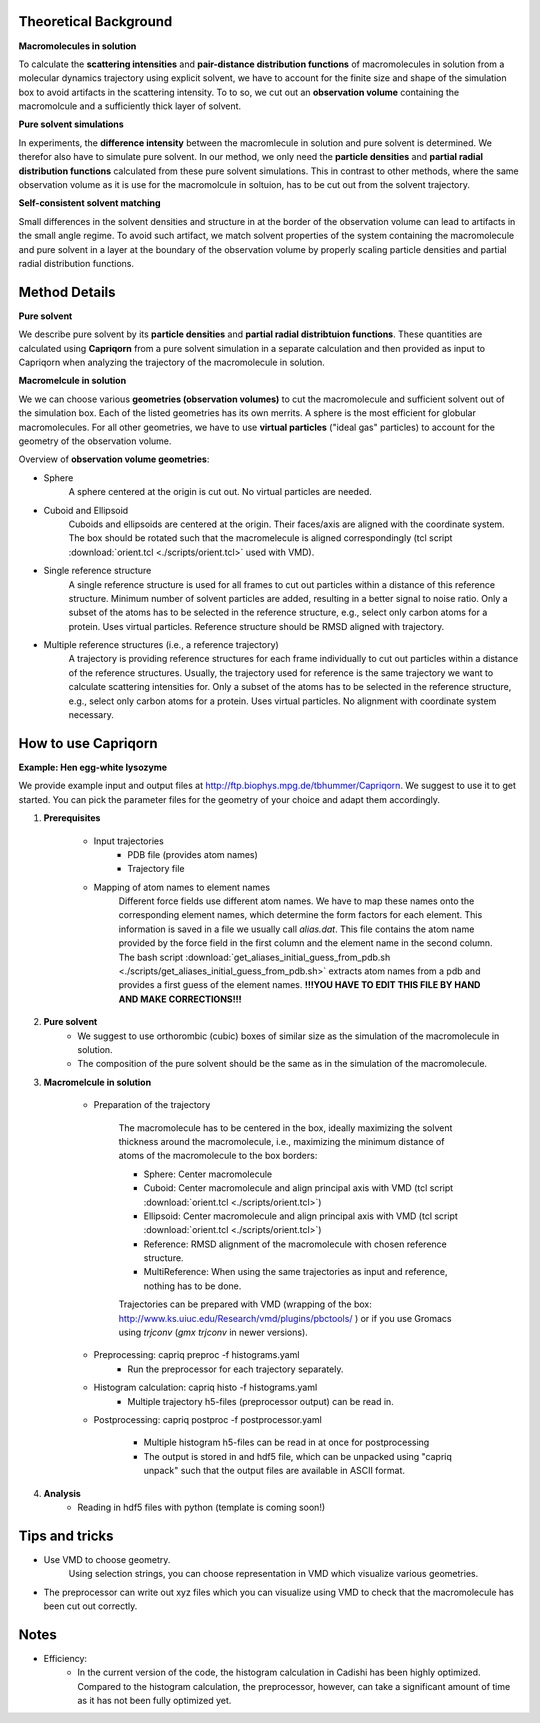 
Theoretical Background
======================

**Macromolecules in solution**

To calculate the **scattering intensities** and **pair-distance distribution functions** of macromolecules in solution from a molecular dynamics trajectory using explicit solvent, we have to account for the finite size and shape of the simulation box to avoid artifacts in the scattering intensity.  To to so, we cut out an **observation volume** containing the macromolcule and a sufficiently thick layer of solvent. 

**Pure solvent simulations**

In experiments, the **difference intensity** between the macromlecule in solution and pure solvent is determined. We therefor also have to simulate pure solvent. In our method, we only need the **particle densities** and **partial radial distribution functions** calculated from these pure solvent simulations. This in contrast to other methods, where the same observation volume as it is use for the macromolcule in soltuion, has to be cut out from the solvent trajectory. 

**Self-consistent solvent matching**

Small differences in the solvent densities and structure in at the border of the observation volume can lead to artifacts in the small angle regime. To avoid such artifact, we match solvent properties of the system containing the macromolecule and pure solvent in a layer at the boundary of the observation volume by properly scaling particle densities and partial radial distribution functions.

Method Details
==============

**Pure solvent**

We describe pure solvent by its **particle densities** and **partial radial distribtuion functions**. These quantities are calculated using **Capriqorn** from a pure solvent simulation in a separate calculation and then provided as input to Capriqorn when analyzing the trajectory of the macromolecule in solution. 

**Macromelcule in solution**

We we can choose various **geometries (observation volumes)** to cut the macromolecule and sufficient solvent out of the simulation box. Each of the listed geometries has its own merrits. A sphere is the most efficient for globular macromolecules. For all other geometries, we have to use **virtual particles** ("ideal gas" particles) to account for the geometry of the observation volume. 

Overview of **observation volume geometries**:

* Sphere
    A sphere centered at the origin is cut out. No virtual particles are needed. 
* Cuboid and Ellipsoid
    Cuboids and ellipsoids are centered at the origin. Their faces/axis are aligned with the coordinate system. The box should be rotated such that the macromelecule is aligned correspondingly (tcl script :download:`orient.tcl <./scripts/orient.tcl>` used with VMD).
* Single reference structure
    A single reference structure is used for all frames to cut out particles within a distance of this reference structure. Minimum number of solvent particles are added, resulting in a better signal to noise ratio. Only a subset of the atoms has to be selected in the reference structure, e.g., select only carbon atoms for a protein. Uses virtual particles. Reference structure should be RMSD aligned with trajectory.
* Multiple reference structures (i.e., a reference trajectory)
    A trajectory is providing reference structures for each frame individually to cut out particles within a distance of the reference structures. Usually, the trajectory used for reference is the same trajectory we want to calculate scattering intensities for. Only a subset of the atoms has to be selected in the reference structure, e.g., select only carbon atoms for a protein. Uses virtual particles. No alignment with coordinate system necessary.


How to use Capriqorn
====================
**Example: Hen egg-white lysozyme**

We provide example input and output files at 
http://ftp.biophys.mpg.de/tbhummer/Capriqorn. 
We suggest to use it to get started. You can pick the parameter files for the geometry of your choice and adapt them accordingly.

#. **Prerequisites**

    * Input trajectories
        * PDB file (provides atom names)
        * Trajectory file
    * Mapping of atom names to element names
        Different force fields use different atom names. We have to map these names onto the corresponding element names, which determine the form factors for each element. This information is saved in a file we usually call *alias.dat*. This file contains the atom name provided by the force field in the first column and  the element name in the second column. 
        The bash script :download:`get_aliases_initial_guess_from_pdb.sh <./scripts/get_aliases_initial_guess_from_pdb.sh>` extracts atom names from a pdb and provides a first guess of the element names. 
        **!!!YOU HAVE TO EDIT THIS FILE BY HAND AND MAKE CORRECTIONS!!!**  

#. **Pure solvent**
    * We suggest to use orthorombic (cubic) boxes of similar size as the simulation of the macromolecule in solution.  
    * The composition of the pure solvent should be the same as in the simulation of the macromolecule.  


#. **Macromelcule in solution**

    * Preparation of the trajectory
    
        The macromolecule has to be centered in the box, ideally maximizing the solvent thickness around the macromolecule, i.e., maximizing the minimum distance of atoms of the macromolecule to the box borders: 
    
        * Sphere:   Center macromolecule
        * Cuboid:   Center macromolecule and align principal axis with VMD (tcl script :download:`orient.tcl <./scripts/orient.tcl>`) 
        * Ellipsoid: Center macromolecule and align principal axis with VMD (tcl script :download:`orient.tcl <./scripts/orient.tcl>`)
        * Reference: RMSD alignment of the macromolecule with chosen reference structure. 
        * MultiReference: When using the same trajectories as input and reference, nothing has to be done.

        Trajectories can be prepared with VMD (wrapping of the box: http://www.ks.uiuc.edu/Research/vmd/plugins/pbctools/ ) or if you use Gromacs using 
        *trjconv* (*gmx trjconv* in newer versions).
    
    * Preprocessing: capriq preproc -f histograms.yaml 
        * Run the preprocessor for each trajectory separately.
    
    * Histogram calculation: capriq histo -f histograms.yaml 
        * Multiple trajectory h5-files (preprocessor output) can be read in. 
    
    * Postprocessing: capriq postproc -f postprocessor.yaml 
        
        * Multiple histogram h5-files can be read in at once for postprocessing
        * The output is stored in and hdf5 file, which can be unpacked using "capriq unpack" such that the output files are available in ASCII format.  
    
#. **Analysis**
    * Reading in hdf5 files with python (template is coming soon!)


Tips and tricks
===============

* Use VMD to choose geometry. 
    Using selection strings, you can choose representation in VMD which visualize various geometries. 
* The preprocessor can write out xyz files which you can visualize using VMD to check that the macromolecule has been cut out correctly. 

Notes
=====

* Efficiency: 
    * In the current version of the code, the histogram calculation in Cadishi has been highly optimized. Compared to the histogram calculation, the preprocessor, however, can take a significant amount of time as it has not been fully optimized yet. 


